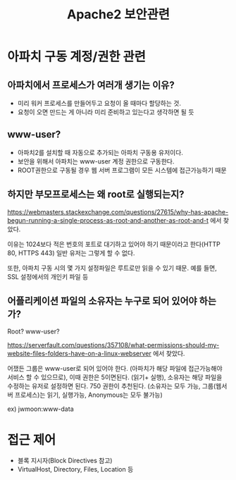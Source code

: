 #+TITLE: Apache2 보안관련

* 아파치 구동 계정/권한 관련
** 아파치에서 프로세스가 여러개 생기는 이유?
- 미리 워커 프로세스를 만들어두고 요청이 올 때마다 할당하는 것. 
- 요청이 오면 만드는 게 아니라 미리 준비하고 있는다고 생각하면 될 듯

** www-user?
- 아파치2를 설치할 때 자동으로 추가되는 아파치 구동용 유저이다. 
- 보안을 위해서 아파치는 www-user 계정 권한으로 구동한다. 
- ROOT권한으로 구동될 경우 웹 서버 프로그램이 모든 시스템에 접근가능하기 때문

** 하지만 부모프로세스는 왜 root로 실행되는지?
https://webmasters.stackexchange.com/questions/27615/why-has-apache-begun-running-a-single-process-as-root-and-another-as-root-and-t 에서 찾았다.

이유는 1024보다 적은 번호의 포트로 대기하고 있어야 하기 때문이라고 한다(HTTP 80, HTTPS 443)
일반 유저는 그렇게 할 수 없다.

또한, 아파치 구동 시의 몇 가지 설정파일은 루트로만 읽을 수 있기 때문. 예를 들면, SSL 설정에서의 개인키 파일 등

** 어플리케이션 파일의 소유자는 누구로 되어 있어야 하는가?
Root? www-user?

https://serverfault.com/questions/357108/what-permissions-should-my-website-files-folders-have-on-a-linux-webserver 에서 찾았다. 

어쟀든 그룹은 www-user로 되어 있어야 한다. (아파치가 해당 파일에 접근가능해야 서비스 할 수 있으므로), 이때 권한은 5이면된다. (읽기+ 실행), 소유자는 해당 파일을 수정하는 유저로 설정하면 된다. 
750 권한이 추천된다. (소유자는 모두 가능, 그룹(웹서버 프로세스)는 읽기, 실행가능, Anonymous는 모두 불가능)

ex) jwmoon:www-data


* 접근 제어
- 블록 지시자(Block Directives 참고)
- VirtualHost, Directory, Files, Location 등


